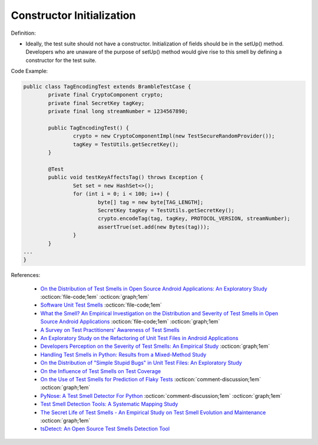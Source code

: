 Constructor Initialization
^^^^^
Definition:

* Ideally, the test suite should not have a constructor. Initialization of fields should be in the setUp() method. Developers who are unaware of the purpose of setUp() method would give rise to this smell by defining a constructor for the test suite.


Code Example:

.. code-block:: java

	public class TagEncodingTest extends BrambleTestCase {
		private final CryptoComponent crypto;
		private final SecretKey tagKey;
		private final long streamNumber = 1234567890;

		public TagEncodingTest() {
			crypto = new CryptoComponentImpl(new TestSecureRandomProvider());
			tagKey = TestUtils.getSecretKey();
		}

		@Test
		public void testKeyAffectsTag() throws Exception {
			Set set = new HashSet<>();
			for (int i = 0; i < 100; i++) {
				byte[] tag = new byte[TAG_LENGTH];
				SecretKey tagKey = TestUtils.getSecretKey();
				crypto.encodeTag(tag, tagKey, PROTOCOL_VERSION, streamNumber);
				assertTrue(set.add(new Bytes(tag)));
			}
		}
	...
	}

References:

 * `On the Distribution of Test Smells in Open Source Android Applications: An Exploratory Study <https://dl.acm.org/doi/10.5555/3370272.3370293>`_ :octicon:`file-code;1em` :octicon:`graph;1em`
 * `Software Unit Test Smells <https://testsmells.org/>`_ :octicon:`file-code;1em`
 * `What the Smell? An Empirical Investigation on the Distribution and Severity of Test Smells in Open Source Android Applications <https://www.proquest.com/openview/17433ac63caf619abb410e441e6557f0/1?pq-origsite=gscholar&cbl=18750>`_ :octicon:`file-code;1em` :octicon:`graph;1em`
 * `A Survey on Test Practitioners' Awareness of Test Smells <https://arxiv.org/abs/2003.05613>`_
 * `An Exploratory Study on the Refactoring of Unit Test Files in Android Applications <https://dl.acm.org/doi/10.1145/3387940.3392189>`_
 * `Developers Perception on the Severity of Test Smells: An Empirical Study <https://arxiv.org/abs/2107.13902>`_ :octicon:`graph;1em`
 * `Handling Test Smells in Python: Results from a Mixed-Method Study <https://dl.acm.org/doi/10.1145/3474624.3477066>`_
 * `On the Distribution of "Simple Stupid Bugs" in Unit Test Files: An Exploratory Study <https://ieeexplore.ieee.org/document/9463091>`_
 * `On the Influence of Test Smells on Test Coverage <https://dl.acm.org/doi/10.1145/3350768.3350775>`_
 * `On the Use of Test Smells for Prediction of Flaky Tests <https://dl.acm.org/doi/abs/10.1145/3482909.3482916>`_ :octicon:`comment-discussion;1em` :octicon:`graph;1em`
 * `PyNose: A Test Smell Detector For Python <https://ieeexplore.ieee.org/document/9678615/>`_ :octicon:`comment-discussion;1em` :octicon:`graph;1em`
 * `Test Smell Detection Tools: A Systematic Mapping Study <https://dl.acm.org/doi/10.1145/3463274.3463335>`_
 * `The Secret Life of Test Smells - An Empirical Study on Test Smell Evolution and Maintenance <https://link.springer.com/article/10.1007/s10664-021-09969-1>`_ :octicon:`graph;1em`
 * `tsDetect: An Open Source Test Smells Detection Tool <https://dl.acm.org/doi/10.1145/3368089.3417921>`_

